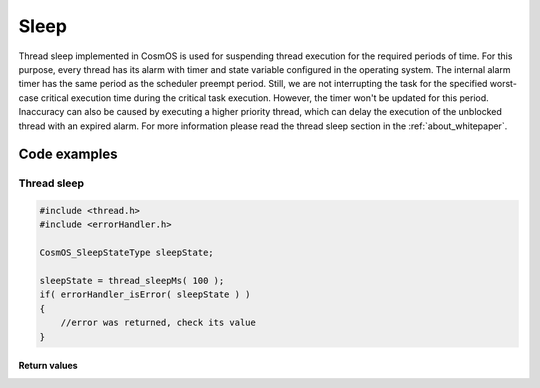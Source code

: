 Sleep
=============================
Thread sleep implemented in CosmOS is used for suspending thread execution
for the required periods of time. For this purpose, every thread has its alarm with
timer and state variable configured in the operating system. The internal alarm timer has the same period as the
scheduler preempt period. Still, we are not interrupting the task for the specified
worst-case critical execution time during the critical task execution. However, the
timer won't be updated for this period. Inaccuracy can also be caused by executing
a higher priority thread, which can delay the execution of the unblocked thread with
an expired alarm.
For more information please read the thread sleep section in the :ref:`about_whitepaper`.

Code examples
--------------

Thread sleep
``````````````
.. collapse:: Click to see function thread_sleepMs details

    .. doxygenfunction:: thread_sleepMs

.. code-block:: C

    #include <thread.h>
    #include <errorHandler.h>

    CosmOS_SleepStateType sleepState;

    sleepState = thread_sleepMs( 100 );
    if( errorHandler_isError( sleepState ) )
    {
        //error was returned, check its value
    }

Return values
"""""""""""""""
.. collapse:: Click to see return values

    .. doxygenenum:: CosmOS_SleepStateType
        :no-link:

